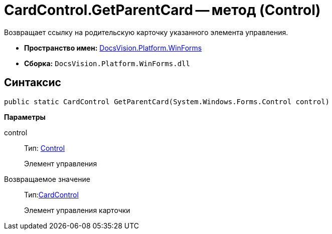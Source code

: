 = CardControl.GetParentCard -- метод (Control)

Возвращает ссылку на родительскую карточку указанного элемента управления.

* *Пространство имен:* xref:api/DocsVision/Platform/WinForms/WinForms_NS.adoc[DocsVision.Platform.WinForms]
* *Сборка:* `DocsVision.Platform.WinForms.dll`

== Синтаксис

[source,csharp]
----
public static CardControl GetParentCard(System.Windows.Forms.Control control)
----

*Параметры*

control::
Тип: http://msdn.microsoft.com/ru-ru/library/system.windows.forms.control.aspx[Control]
+
Элемент управления

Возвращаемое значение::
Тип:xref:api/DocsVision/Platform/WinForms/CardControl_CL.adoc[CardControl]
+
Элемент управления карточки

